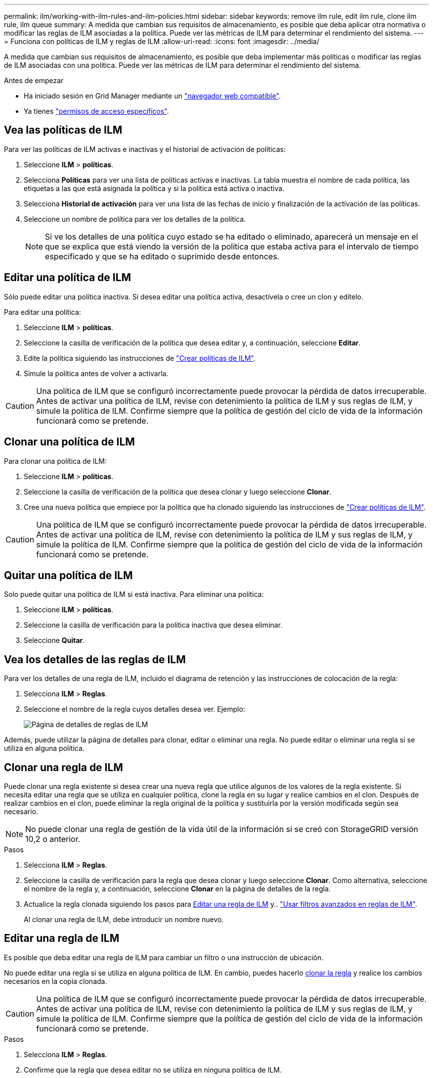 ---
permalink: ilm/working-with-ilm-rules-and-ilm-policies.html 
sidebar: sidebar 
keywords: remove ilm rule, edit ilm rule, clone ilm rule, ilm queue 
summary: A medida que cambian sus requisitos de almacenamiento, es posible que deba aplicar otra normativa o modificar las reglas de ILM asociadas a la política. Puede ver las métricas de ILM para determinar el rendimiento del sistema. 
---
= Funciona con políticas de ILM y reglas de ILM
:allow-uri-read: 
:icons: font
:imagesdir: ../media/


[role="lead"]
A medida que cambian sus requisitos de almacenamiento, es posible que deba implementar más políticas o modificar las reglas de ILM asociadas con una política. Puede ver las métricas de ILM para determinar el rendimiento del sistema.

.Antes de empezar
* Ha iniciado sesión en Grid Manager mediante un link:../admin/web-browser-requirements.html["navegador web compatible"].
* Ya tienes link:../admin/admin-group-permissions.html["permisos de acceso específicos"].




== Vea las políticas de ILM

Para ver las políticas de ILM activas e inactivas y el historial de activación de políticas:

. Seleccione *ILM* > *políticas*.
. Selecciona *Políticas* para ver una lista de políticas activas e inactivas. La tabla muestra el nombre de cada política, las etiquetas a las que está asignada la política y si la política está activa o inactiva.
. Selecciona *Historial de activación* para ver una lista de las fechas de inicio y finalización de la activación de las políticas.
. Seleccione un nombre de política para ver los detalles de la política.
+

NOTE: Si ve los detalles de una política cuyo estado se ha editado o eliminado, aparecerá un mensaje en el que se explica que está viendo la versión de la política que estaba activa para el intervalo de tiempo especificado y que se ha editado o suprimido desde entonces.





== Editar una política de ILM

Sólo puede editar una política inactiva. Si desea editar una política activa, desactívela o cree un clon y edítelo.

Para editar una política:

. Seleccione *ILM* > *políticas*.
. Seleccione la casilla de verificación de la política que desea editar y, a continuación, seleccione *Editar*.
. Edite la política siguiendo las instrucciones de link:creating-ilm-policy.html["Crear políticas de ILM"].
. Simule la política antes de volver a activarla.



CAUTION: Una política de ILM que se configuró incorrectamente puede provocar la pérdida de datos irrecuperable. Antes de activar una política de ILM, revise con detenimiento la política de ILM y sus reglas de ILM, y simule la política de ILM. Confirme siempre que la política de gestión del ciclo de vida de la información funcionará como se pretende.



== Clonar una política de ILM

Para clonar una política de ILM:

. Seleccione *ILM* > *políticas*.
. Seleccione la casilla de verificación de la política que desea clonar y luego seleccione *Clonar*.
. Cree una nueva política que empiece por la política que ha clonado siguiendo las instrucciones de link:creating-ilm-policy.html["Crear políticas de ILM"].



CAUTION: Una política de ILM que se configuró incorrectamente puede provocar la pérdida de datos irrecuperable. Antes de activar una política de ILM, revise con detenimiento la política de ILM y sus reglas de ILM, y simule la política de ILM. Confirme siempre que la política de gestión del ciclo de vida de la información funcionará como se pretende.



== Quitar una política de ILM

Solo puede quitar una política de ILM si está inactiva. Para eliminar una política:

. Seleccione *ILM* > *políticas*.
. Seleccione la casilla de verificación para la política inactiva que desea eliminar.
. Seleccione *Quitar*.




== Vea los detalles de las reglas de ILM

Para ver los detalles de una regla de ILM, incluido el diagrama de retención y las instrucciones de colocación de la regla:

. Selecciona *ILM* > *Reglas*.
. Seleccione el nombre de la regla cuyos detalles desea ver. Ejemplo:
+
image::../media/ilm_rule_details_page.png[Página de detalles de reglas de ILM]



Además, puede utilizar la página de detalles para clonar, editar o eliminar una regla. No puede editar o eliminar una regla si se utiliza en alguna política.



== Clonar una regla de ILM

Puede clonar una regla existente si desea crear una nueva regla que utilice algunos de los valores de la regla existente. Si necesita editar una regla que se utiliza en cualquier política, clone la regla en su lugar y realice cambios en el clon. Después de realizar cambios en el clon, puede eliminar la regla original de la política y sustituirla por la versión modificada según sea necesario.


NOTE: No puede clonar una regla de gestión de la vida útil de la información si se creó con StorageGRID versión 10,2 o anterior.

.Pasos
. Selecciona *ILM* > *Reglas*.
. Seleccione la casilla de verificación para la regla que desea clonar y luego seleccione *Clonar*. Como alternativa, seleccione el nombre de la regla y, a continuación, seleccione *Clonar* en la página de detalles de la regla.
. Actualice la regla clonada siguiendo los pasos para <<Editar una regla de ILM,Editar una regla de ILM>> y.. link:create-ilm-rule-enter-details.html#use-advanced-filters-in-ilm-rules["Usar filtros avanzados en reglas de ILM"].
+
Al clonar una regla de ILM, debe introducir un nombre nuevo.





== Editar una regla de ILM

Es posible que deba editar una regla de ILM para cambiar un filtro o una instrucción de ubicación.

No puede editar una regla si se utiliza en alguna política de ILM. En cambio, puedes hacerlo <<clone-ilm-rule,clonar la regla>> y realice los cambios necesarios en la copia clonada.


CAUTION: Una política de ILM que se configuró incorrectamente puede provocar la pérdida de datos irrecuperable. Antes de activar una política de ILM, revise con detenimiento la política de ILM y sus reglas de ILM, y simule la política de ILM. Confirme siempre que la política de gestión del ciclo de vida de la información funcionará como se pretende.

.Pasos
. Selecciona *ILM* > *Reglas*.
. Confirme que la regla que desea editar no se utiliza en ninguna política de ILM.
. Si la regla que desea editar no está en uso, seleccione la casilla de verificación de la regla y seleccione * Acciones * > * Editar *. Alternativamente, seleccione el nombre de la regla y luego seleccione *Editar* en la página de detalles de la regla.
. Complete los pasos del asistente Edit ILM Rule. Según sea necesario, siga los pasos de link:create-ilm-rule-enter-details.html["Creación de una regla de ILM"] y.. link:create-ilm-rule-enter-details.html#use-advanced-filters-in-ilm-rules["Usar filtros avanzados en reglas de ILM"].
+
Al editar una regla de ILM, no es posible cambiar su nombre.





== Quite una regla de ILM

Para que la lista de reglas de ILM actuales sea gestionable, elimine las reglas de ILM que probablemente no use.

.Pasos
Para eliminar una regla de ILM utilizada actualmente en una política activa:

. Clone la política.
. Quite la regla de ILM del clon de políticas.
. Guarde, simule y active la nueva directiva para asegurarse de que los objetos están protegidos como se espera.
. Vaya a los pasos para eliminar una regla de ILM utilizada actualmente en una política inactiva.


Para eliminar una regla de ILM utilizada actualmente en una política inactiva:

. Seleccione la política inactiva.
. Quite la regla de ILM de la política o. <<remove-ilm-policy,elimine la política>>.
. Vaya a los pasos para eliminar una regla de ILM que no está en uso actualmente.


Para eliminar una regla de ILM que no se está utilizando actualmente:

. Selecciona *ILM* > *Reglas*.
. Confirme que la regla que desea eliminar no se utiliza en ninguna política.
. Si la regla que desea eliminar no está en uso, seleccione la regla y seleccione * Acciones * > * Eliminar *. Puede seleccionar varias reglas y eliminarlas todas al mismo tiempo.
. Seleccione *Sí* para confirmar que desea eliminar la regla de ILM.




== Ver las métricas de ILM

Se pueden ver métricas para ILM, como el número de objetos de la cola y la tasa de evaluación. Puede supervisar estas métricas para determinar el rendimiento del sistema. Una cola grande o una tasa de evaluación puede indicar que el sistema no es capaz de mantener el ritmo de la tasa de consumo, la carga de las aplicaciones cliente es excesiva o que existe alguna condición anormal.

.Pasos
. Selecciona *Dashboard* > *ILM*.
+

NOTE: Como la consola se puede personalizar, es posible que la pestaña ILM no esté disponible.

. Supervise las métricas en la pestaña ILM.
+
Puede seleccionar el signo de interrogación image:../media/icon_nms_question.png["icono de signo de interrogación"] Para ver una descripción de los elementos en la pestaña ILM.

+
image::../media/ilm_metrics_on_dashboard.png[Métricas de ILM en la consola de Grid Manager]


